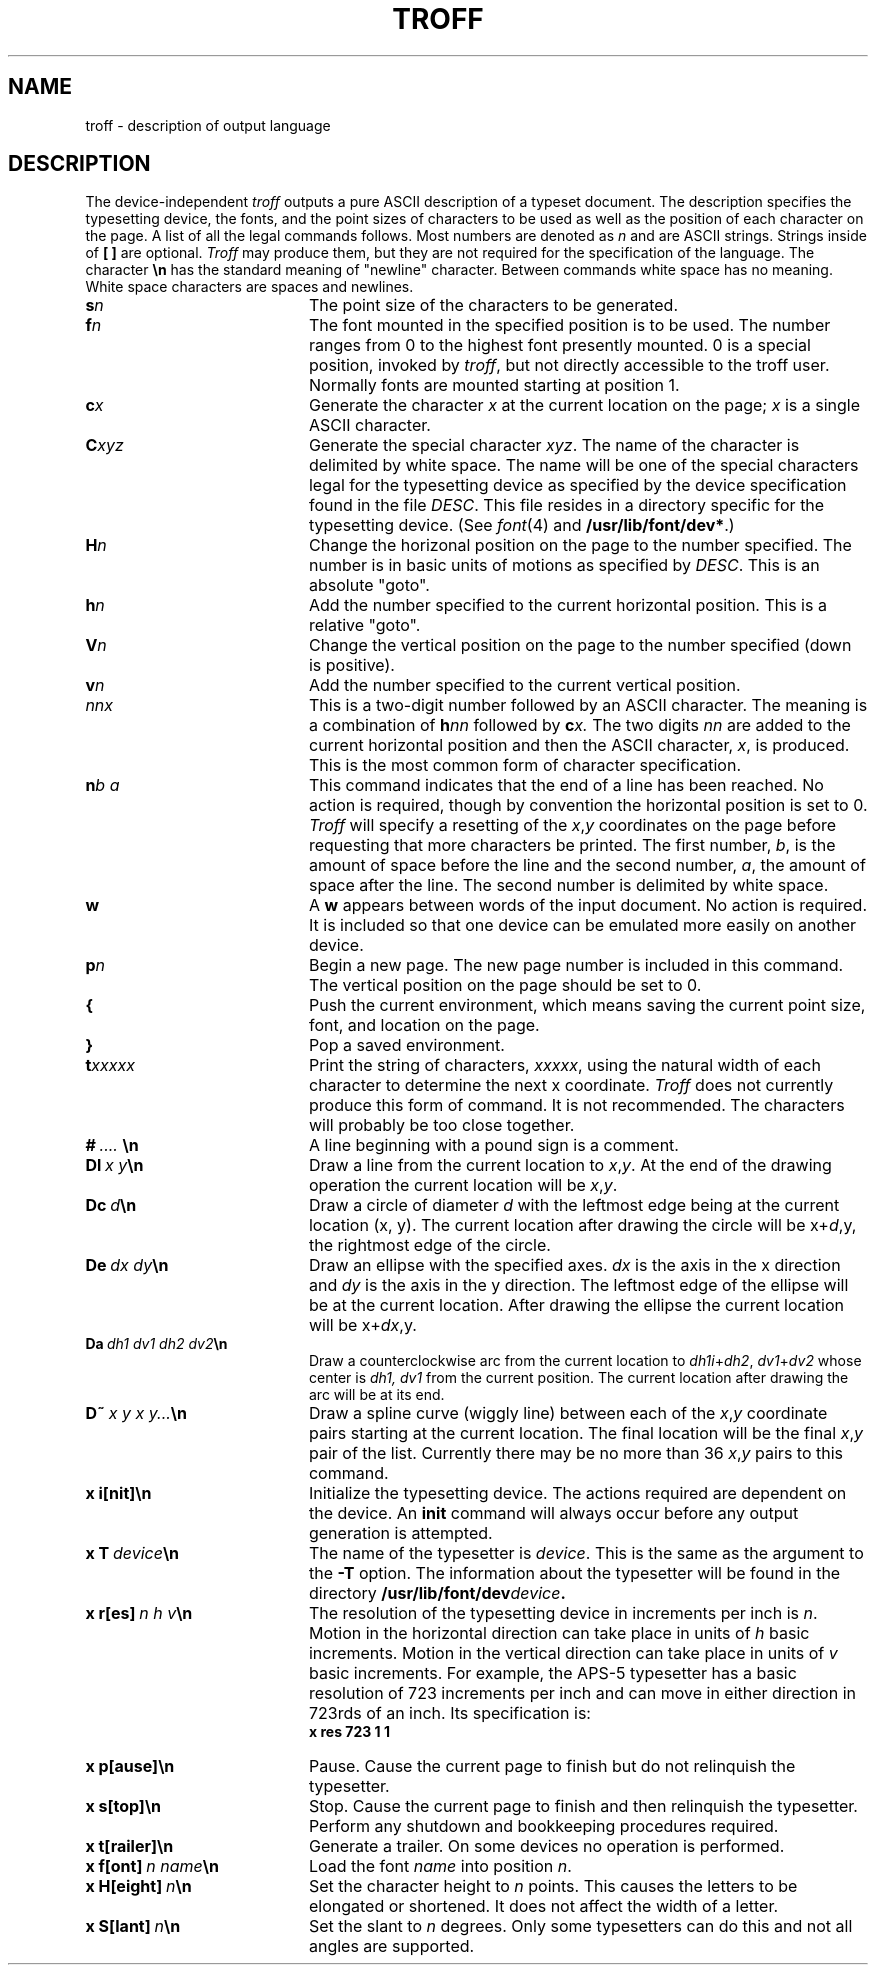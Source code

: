 '\"macro stdmacro
.\"	%W%
.TH TROFF 5
.SH NAME
troff \- description of output language
.SH DESCRIPTION
The device-independent
.I troff
outputs a pure ASCII description of a typeset document.
The
description specifies the typesetting device,
the fonts,
and
the point sizes of characters to be used as well as the
position of each character on the page.
A list of all the
legal commands follows.
Most numbers are denoted as
.I n
and are ASCII strings.
Strings inside of
.B [
.B ]
are optional.
.I Troff
may produce them,
but they are not required for the
specification of the language.
The character
.B \en
has the standard meaning of "newline" character.
Between commands white space has no meaning.
White space
characters are spaces and newlines.
.PP
.TP 20
.BI s n
The point size of the characters to be generated.
.TP 20
.BI f n
The font mounted in the specified position is to be used.
The number ranges from 0 to the highest font presently mounted.
0 is a special position,
invoked by
.IR troff ,
but not directly accessible to the troff user.
Normally fonts
are mounted starting at position 1.
.TP 20
.BI c x
Generate the character
.I x
at the current location on the page;
.I x
is a single ASCII character.
.TP 20
.BI C xyz
Generate the special character
.IR xyz .
The name of the character is delimited by white space.
The name will be one of the special characters legal
for the typesetting device as specified by the device specification
found in the file
.IR DESC .
This file resides in a directory specific for the typesetting
device.
(See
.IR font (4)
and
.BR /usr/lib/font/dev* .)
.TP 20
.BI H n
Change the horizonal position on the page to the number specified.
The number is in basic units of motions as specified by
.IR DESC .
This is an absolute "goto".
.TP 20
.BI h n
Add the number specified to the current horizontal position.
This is a relative "goto".
.TP 20
.BI V n
Change the vertical position on the page to the number specified
(down is positive).
.TP 20
.BI v n
Add the number specified to the current vertical position.
.TP 20
.I nnx
This is a two-digit number followed by an ASCII character.
The
meaning is a combination of
.BI h nn
followed by
.BI c x.
The two digits
.I nn
are added to the current horizontal position and then the
ASCII character,
.IR x ,
is produced.
This is the most common form of character specification.
.TP 20
.BI n b\ a
This command indicates that the end of a line has been reached.
No
action is required, though by convention the horizontal position is
set to 0.
.I Troff
will specify a resetting of the
.IR x , y
coordinates on the page before
requesting that more characters be printed.
The first number,
.IR b ,
is the amount of space before
the line and the second number,
.IR a ,
the amount of space after the line.
The second number is delimited by white space.
.TP 20
.B w
A
.B w
appears between words of the input document.
No action is
required.
It is included so that one device can be emulated more
easily on another device.
.TP 20
.BI p n
Begin a new page.
The new page number is included in this command.
The vertical position on the page should be set to 0.
.TP 20
.B {
Push the current environment,
which means saving the current point size,
font,
and location on the page.
.TP 20
.B }
Pop a saved environment.
.TP 20
.BI t xxxxx
Print the string of characters,
.IR xxxxx ,
using the natural width of each character to determine the next
x coordinate.
.I Troff
does not currently produce this form of command.
It is not recommended.
The characters will probably be too close
together.
.TP 20
.BI # \ ....\  \en
A line beginning with a pound sign is a comment.
.TP 20
.BI Dl \ x\ y \en
Draw a line from the current location to
.IR x , y .
At the end of the
drawing operation the current location will be
.IR x , y .
.TP 20
.BI Dc \ d \en
Draw a circle of diameter
.I d
with the leftmost edge being at the current location (x, y).
The current
location after drawing the circle will be
.RI x+ d ,y,
the rightmost edge
of the circle.
.TP 20
.BI De \ dx\ dy \en
Draw an ellipse with the specified axes.
.I dx
is the axis in the x direction and
.I dy
is the axis in the y direction.
The leftmost edge
of the ellipse will be at the current location.
After drawing the
ellipse the current location will be
.RI x+ dx ,y.
.TP 20
.BI Da \ dh1\ dv1\ dh2\ dv2 \en
Draw a counterclockwise arc from the current location to
.IR dh1i + dh2 ,
.IR dv1 + dv2
whose center is
.I dh1, dv1
from the current position.  The current location after drawing the arc
will be at its end.
.TP 20
.BI D~ \ x\ y\ x\ y... \en
Draw a spline curve (wiggly line) between each of the
.IR x , y
coordinate
pairs starting at the current location.
The final location will be
the final
.IR x , y
pair of the list.
Currently there may be no
more than 36
.IR x , y
pairs to this command.
.TP 20
.B x\ i[nit]\en
Initialize the typesetting device.
The actions required are
dependent on the device.
An
.B init
command will always occur before
any output generation is attempted.
.TP 20
.BI x\ T \ device \en
The name of the typesetter is
.IR device .
This is the same as the argument to the
.B \-T
option.
The information about the typesetter will be found in
the directory
.BI /usr/lib/font/dev device .
.TP 20
.BI x\ r[es] \ n\ h\ v \en
The resolution of the typesetting device in increments per inch is
.IR n .
Motion in the horizontal direction can take place in units of
.I h
basic increments.
Motion in the vertical direction can take place
in units of
.I v
basic increments.
For example,
the APS-5 typesetter has a basic resolution of
723 increments per inch and can move in 
either direction in 723rds of
an inch.
Its specification
is:
.RS 20
.B x res 723 1 1
.RE
.TP 20
.B x\ p[ause]\en
Pause.
Cause the current page to finish but do not relinquish the
typesetter.
.TP 20
.B x\ s[top]\en
Stop.
Cause the current page to finish and then relinquish the typesetter.
Perform any shutdown and bookkeeping procedures required.
.TP 20
.B x\ t[railer]\en
Generate a trailer.
On some devices no operation is performed.
.TP 20
.BI x\ f[ont] \ n\ name \en
Load the font
.I name
into position
.IR n .
.TP 20
.BI x\ H[eight] \ n \en
Set the character height to
.I n
points.
This causes the letters
to be elongated or shortened.
It does not affect the width
of a letter.
.TP 20
.BI x\ S[lant] \ n \en
Set the slant to
.I n
degrees.
Only some typesetters can do this
and not all angles are supported.
.\"	%W% of %G%
